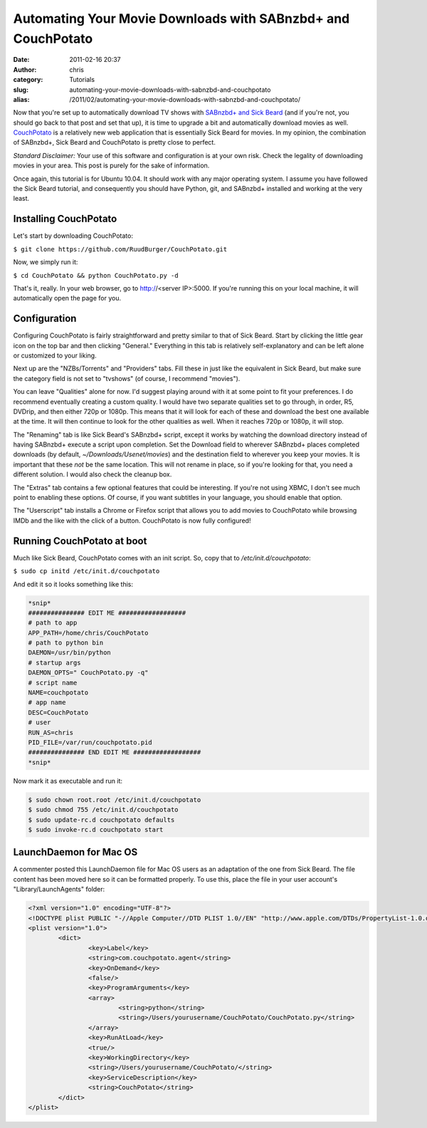 Automating Your Movie Downloads with SABnzbd+ and CouchPotato
#############################################################
:date: 2011-02-16 20:37
:author: chris
:category: Tutorials
:slug: automating-your-movie-downloads-with-sabnzbd-and-couchpotato
:alias: /2011/02/automating-your-movie-downloads-with-sabnzbd-and-couchpotato/

Now that you're set up to automatically download TV shows with `SABnzbd+
and Sick Beard`_ (and if you're not, you should go back to that post and
set that up), it is time to upgrade a bit and automatically download
movies as well. `CouchPotato`_ is a relatively new web application that
is essentially Sick Beard for movies. In my opinion, the combination of
SABnzbd+, Sick Beard and CouchPotato is pretty close to perfect.

*Standard Disclaimer:* Your use of this software and configuration is at
your own risk. Check the legality of downloading movies in your area.
This post is purely for the sake of information.

Once again, this tutorial is for Ubuntu 10.04. It should work with any
major operating system. I assume you have followed the Sick Beard
tutorial, and consequently you should have Python, git, and SABnzbd+
installed and working at the very least.

Installing CouchPotato
~~~~~~~~~~~~~~~~~~~~~~

Let's start by downloading CouchPotato:

``$ git clone https://github.com/RuudBurger/CouchPotato.git``

Now, we simply run it:

``$ cd CouchPotato && python CouchPotato.py -d``

That's it, really. In your web browser, go to http://<server IP>:5000.
If you're running this on your local machine, it will automatically open
the page for you.

Configuration
~~~~~~~~~~~~~

Configuring CouchPotato is fairly straightforward and pretty similar to
that of Sick Beard. Start by clicking the little gear icon on the top
bar and then clicking "General." Everything in this tab is relatively
self-explanatory and can be left alone or customized to your liking.

Next up are the "NZBs/Torrents" and "Providers" tabs. Fill these in just
like the equivalent in Sick Beard, but make sure the category field is
not set to "tvshows" (of course, I recommend "movies").

You can leave "Qualities" alone for now. I'd suggest playing around with
it at some point to fit your preferences. I do recommend eventually
creating a custom quality. I would have two separate qualities set to go
through, in order, R5, DVDrip, and then either 720p or 1080p. This means
that it will look for each of these and download the best one available
at the time. It will then continue to look for the other qualities as
well. When it reaches 720p or 1080p, it will stop.

The "Renaming" tab is like Sick Beard's SABnzbd+ script, except it works
by watching the download directory instead of having SABnzbd+ execute a
script upon completion. Set the Download field to wherever SABnzbd+
places completed downloads (by default, *~/Downloads/Usenet/movies*) and
the destination field to wherever you keep your movies. It is important
that these *not* be the same location. This will not rename in place, so
if you're looking for that, you need a different solution. I would also
check the cleanup box.

The "Extras" tab contains a few optional features that could be
interesting. If you're not using XBMC, I don't see much point to
enabling these options. Of course, if you want subtitles in your
language, you should enable that option.

The "Userscript" tab installs a Chrome or Firefox script that allows you
to add movies to CouchPotato while browsing IMDb and the like with the
click of a button. CouchPotato is now fully configured!

Running CouchPotato at boot
~~~~~~~~~~~~~~~~~~~~~~~~~~~

Much like Sick Beard, CouchPotato comes with an init script. So, copy
that to */etc/init.d/couchpotato*:

``$ sudo cp initd /etc/init.d/couchpotato``

And edit it so it looks something like this:

.. code-block:: initd

	*snip* 
	############### EDIT ME ################## 
	# path to app 
	APP_PATH=/home/chris/CouchPotato 
	# path to python bin 
	DAEMON=/usr/bin/python 
	# startup args
	DAEMON_OPTS=" CouchPotato.py -q" 
	# script name 
	NAME=couchpotato 
	# app name 
	DESC=CouchPotato 
	# user 
	RUN_AS=chris 
	PID_FILE=/var/run/couchpotato.pid 
	############### END EDIT ME ################## 
	*snip*

Now mark it as executable and run it:

.. code-block:: none

	$ sudo chown root.root /etc/init.d/couchpotato 
	$ sudo chmod 755 /etc/init.d/couchpotato 
	$ sudo update-rc.d couchpotato defaults 
	$ sudo invoke-rc.d couchpotato start


LaunchDaemon for Mac OS
~~~~~~~~~~~~~~~~~~~~~~~

A commenter posted this LaunchDaemon file for Mac OS users as an
adaptation of the one from Sick Beard. The file content has been moved
here so it can be formatted properly. To use this, place the file in
your user account's "Library/LaunchAgents" folder:

.. code-block:: launchd

	<?xml version="1.0" encoding="UTF-8"?>
	<!DOCTYPE plist PUBLIC "-//Apple Computer//DTD PLIST 1.0//EN" "http://www.apple.com/DTDs/PropertyList-1.0.dtd">
	<plist version="1.0">
		<dict>
			<key>Label</key>
			<string>com.couchpotato.agent</string>
			<key>OnDemand</key>
			<false/>
			<key>ProgramArguments</key>
			<array>
				<string>python</string>
				<string>/Users/yourusername/CouchPotato/CouchPotato.py</string>
			</array>
			<key>RunAtLoad</key>
			<true/>
			<key>WorkingDirectory</key>
			<string>/Users/yourusername/CouchPotato/</string>
			<key>ServiceDescription</key>
			<string>CouchPotato</string>
		</dict>
	</plist>

.. _SABnzbd+ and Sick Beard: automating-your-tv-downloads-with-sabnzbd-and-sick-beard.html
.. _CouchPotato: http://couchpotatoapp.com/
